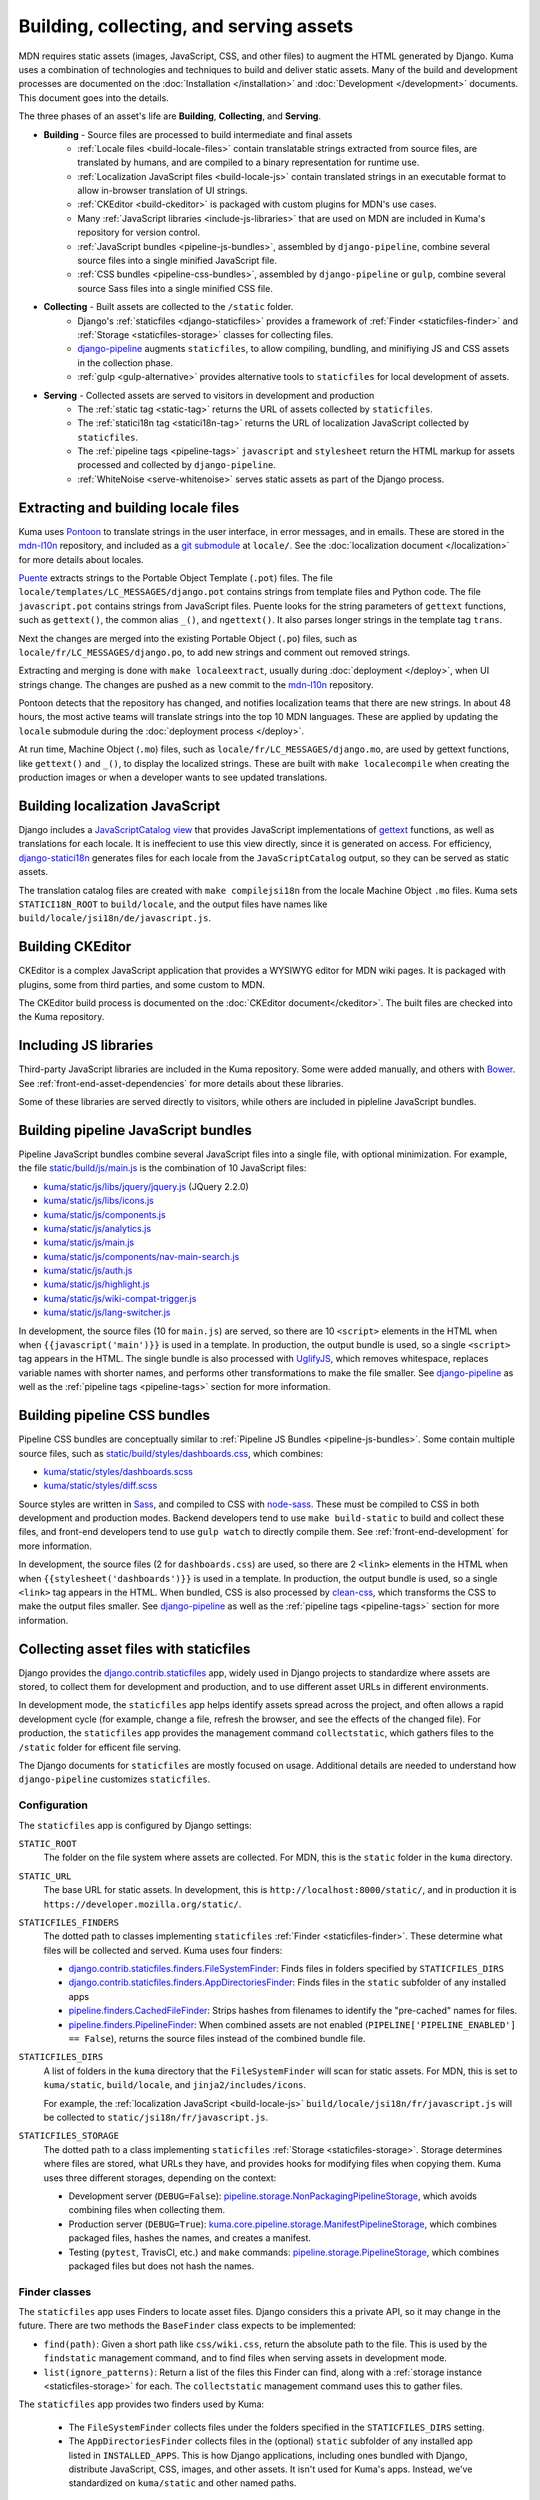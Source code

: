 ========================================
Building, collecting, and serving assets
========================================
MDN requires static assets (images, JavaScript, CSS, and other files) to
augment the HTML generated by Django. Kuma uses a combination of
technologies and techniques to build and deliver static assets. Many of the
build and development processes are documented on the
:doc:`Installation </installation>` and :doc:`Development </development>`
documents. This document goes into the details.

The three phases of an asset's life are **Building**, **Collecting**, and
**Serving**.

* **Building** - Source files are processed to build intermediate and final assets
    - :ref:`Locale files <build-locale-files>`  contain translatable strings
      extracted from source files, are translated by humans, and are compiled
      to a binary representation for runtime use.
    - :ref:`Localization JavaScript files <build-locale-js>` contain
      translated strings in an executable format to allow in-browser translation
      of UI strings.
    - :ref:`CKEditor <build-ckeditor>` is packaged with custom plugins for
      MDN's use cases.
    - Many :ref:`JavaScript libraries <include-js-libraries>` that are used on
      MDN are included in Kuma's repository for version control.
    - :ref:`JavaScript bundles <pipeline-js-bundles>`, assembled by
      ``django-pipeline``, combine several source files into a
      single minified JavaScript file.
    - :ref:`CSS bundles <pipeline-css-bundles>`, assembled by
      ``django-pipeline`` or ``gulp``, combine several source Sass files into a
      single minified CSS file.
* **Collecting** - Built assets are collected to the ``/static`` folder.
    - Django's :ref:`staticfiles <django-staticfiles>` provides a framework
      of :ref:`Finder <staticfiles-finder>` and
      :ref:`Storage <staticfiles-storage>` classes for collecting files.
    - django-pipeline_ augments ``staticfiles``, to allow compiling, bundling,
      and minifiying JS and CSS assets in the collection phase.
    - :ref:`gulp <gulp-alternative>` provides alternative tools to ``staticfiles``
      for local development of assets.
* **Serving** - Collected assets are served to visitors in development and production
    - The :ref:`static tag <static-tag>` returns the URL of assets
      collected by ``staticfiles``.
    - The :ref:`statici18n tag <statici18n-tag>` returns the URL of localization
      JavaScript collected by ``staticfiles``.
    - The :ref:`pipeline tags <pipeline-tags>` ``javascript`` and
      ``stylesheet`` return the HTML markup for assets processed and collected
      by ``django-pipeline``.
    - :ref:`WhiteNoise <serve-whitenoise>` serves static assets as part of the
      Django process.

.. _build-locale-files:

Extracting and building locale files
====================================
Kuma uses Pontoon_ to translate strings in the user interface, in error
messages, and in emails. These are stored in the mdn-l10n_ repository,
and included as a `git submodule`_ at ``locale/``.  See the
:doc:`localization document </localization>` for more details about locales.

Puente_ extracts strings to the Portable Object Template (``.pot``) files. The
file ``locale/templates/LC_MESSAGES/django.pot`` contains strings from template
files and Python code. The file ``javascript.pot`` contains strings from
JavaScript files. Puente looks for the string parameters of ``gettext``
functions, such as ``gettext()``, the common alias ``_()``, and ``ngettext()``.
It also parses longer strings in the template tag ``trans``.

Next the changes are merged into the existing Portable Object (``.po``) files,
such as ``locale/fr/LC_MESSAGES/django.po``, to add new strings and comment out
removed strings.

Extracting and merging is done with ``make localeextract``, usually
during :doc:`deployment </deploy>`, when UI strings change.  The changes are
pushed as a new commit to the mdn-l10n_ repository.

Pontoon detects that the repository has changed, and notifies localization
teams that there are new strings. In about 48 hours, the most active teams will
translate strings into the top 10 MDN languages. These are applied by updating
the ``locale`` submodule during the :doc:`deployment process </deploy>`.

At run time, Machine Object (``.mo``) files, such as
``locale/fr/LC_MESSAGES/django.mo``, are used by gettext functions, like
``gettext()`` and ``_()``, to display the localized strings.
These are built with ``make localecompile`` when creating the production
images or when a developer wants to see updated translations.

.. _Pontoon: https://pontoon.mozilla.org/projects/mdn/
.. _mdn-l10n: https://github.com/mozilla-l10n/mdn-l10n
.. _`git submodule`: https://github.blog/2016-02-01-working-with-submodules/
.. _gettext: https://en.wikipedia.org/wiki/Gettext
.. _Puente: https://puente.readthedocs.io/en/latest/

.. _build-locale-js:

Building localization JavaScript
================================
Django includes a `JavaScriptCatalog view`_ that provides JavaScript
implementations of gettext_ functions, as well as translations for each
locale. It is ineffecient to use this view directly, since it is generated
on access. For efficiency, django-statici18n_ generates files for each locale
from the ``JavaScriptCatalog`` output, so they can be served as static assets.

The translation catalog files are created with ``make compilejsi18n``
from the locale Machine Object ``.mo`` files.  Kuma sets ``STATICI18N_ROOT``
to ``build/locale``, and the output files have names like
``build/locale/jsi18n/de/javascript.js``.

.. _`JavaScriptCatalog view`: https://docs.djangoproject.com/en/1.11/topics/i18n/translation/#module-django.views.i18n
.. _django-statici18n: https://django-statici18n.readthedocs.io/en/latest/

.. _build-ckeditor:

Building CKEditor
=================
CKEditor is a complex JavaScript application that provides a WYSIWYG editor
for MDN wiki pages. It is packaged with plugins, some from third parties,
and some custom to MDN.

The CKEditor build process is documented on the
:doc:`CKEditor document</ckeditor>`. The built files are checked into the
Kuma repository.

.. _include-js-libraries:

Including JS libraries
======================
Third-party JavaScript libraries are included in the Kuma repository.
Some were added manually, and others with Bower_. See
:ref:`front-end-asset-dependencies` for more details about these
libraries.

Some of these libraries are served directly to visitors, while others are
included in pipleline JavaScript bundles.

.. _Bower: http://bower.io

.. _pipeline-js-bundles:

Building pipeline JavaScript bundles
====================================
Pipeline JavaScript bundles combine several JavaScript files into a single
file, with optional minimization. For example, the file
`static/build/js/main.js`_ is the combination of 10 JavaScript files:

* `kuma/static/js/libs/jquery/jquery.js`_ (JQuery 2.2.0)
* `kuma/static/js/libs/icons.js`_
* `kuma/static/js/components.js`_
* `kuma/static/js/analytics.js`_
* `kuma/static/js/main.js`_
* `kuma/static/js/components/nav-main-search.js`_
* `kuma/static/js/auth.js`_
* `kuma/static/js/highlight.js`_
* `kuma/static/js/wiki-compat-trigger.js`_
* `kuma/static/js/lang-switcher.js`_

In development, the source files (10 for ``main.js``) are served, so there are
10 ``<script>`` elements in the HTML when when ``{{javascript('main')}}`` is
used in a template.  In production, the output bundle is used, so a single
``<script>`` tag appears in the HTML. The single bundle is also processed
with UglifyJS_, which removes whitespace, replaces variable names with
shorter names, and performs other transformations to make the file smaller.
See django-pipeline_ as well as the :ref:`pipeline tags <pipeline-tags>`
section for more information.

.. _`static/build/js/main.js`: https://developer.mozilla.org/static/build/js/main.js
.. _`kuma/static/js/libs/jquery/jquery.js`: https://github.com/mozilla/kuma/blob/master/kuma/static/js/libs/jquery/jquery.js
.. _`kuma/static/js/libs/icons.js`: https://github.com/mozilla/kuma/blob/master/kuma/static/js/libs/icons.js
.. _`kuma/static/js/components.js`: https://github.com/mozilla/kuma/blob/master/kuma/static/js/components.js
.. _`kuma/static/js/analytics.js`: https://github.com/mozilla/kuma/blob/master/kuma/static/js/analytics.js
.. _`kuma/static/js/main.js`: https://github.com/mozilla/kuma/blob/master/kuma/static/js/main.js
.. _`kuma/static/js/components/nav-main-search.js`: https://github.com/mozilla/kuma/blob/master/kuma/static/js/components/nav-main-search.js
.. _`kuma/static/js/auth.js`: https://github.com/mozilla/kuma/blob/master/kuma/static/js/auth.js
.. _`kuma/static/js/highlight.js`: https://github.com/mozilla/kuma/blob/master/kuma/static/js/highlight.js
.. _`kuma/static/js/wiki-compat-trigger.js`: https://github.com/mozilla/kuma/blob/master/kuma/static/js/wiki-compat-trigger.js
.. _`kuma/static/js/lang-switcher.js`: https://github.com/mozilla/kuma/blob/master/kuma/static/js/lang-switcher.js
.. _UglifyJS: https://github.com/mishoo/UglifyJS2/tree/v2.x

.. _pipeline-css-bundles:

Building pipeline CSS bundles
=============================
Pipeline CSS bundles are conceptually similar to
:ref:`Pipeline JS Bundles <pipeline-js-bundles>`. Some contain multiple
source files, such as `static/build/styles/dashboards.css`_,
which combines:

* `kuma/static/styles/dashboards.scss`_
* `kuma/static/styles/diff.scss`_

Source styles are written in Sass_, and compiled to CSS with node-sass_. These
must be compiled to CSS in both development and production modes. Backend
developers tend to use ``make build-static`` to build and collect these files,
and front-end developers tend to use ``gulp watch`` to directly compile them.
See :ref:`front-end-development` for more information.

In development, the source files (2 for ``dashboards.css``) are used, so there are
2 ``<link>`` elements in the HTML when when ``{{stylesheet('dashboards')}}`` is
used in a template.  In production, the output bundle is used, so a single
``<link>`` tag appears in the HTML. When bundled, CSS is also processed by
clean-css_, which transforms the CSS to make the output files smaller.
See django-pipeline_ as well as the :ref:`pipeline tags <pipeline-tags>` section
for more information.

.. _`static/build/styles/dashboards.css`: https://developer.mozilla.org/static/build/styles/dashboards.css
.. _`kuma/static/styles/dashboards.scss`:  https://github.com/mozilla/kuma/blob/master/kuma/static/styles/dashboards.scss
.. _`kuma/static/styles/diff.scss`: https://github.com/mozilla/kuma/blob/master/kuma/static/diff.scss
.. _clean-css: https://github.com/jakubpawlowicz/clean-css

.. _django-staticfiles:

Collecting asset files with staticfiles
=======================================
Django provides the django.contrib.staticfiles_ app, widely used in Django
projects to standardize where assets are stored, to collect them for
development and production, and to use different asset URLs in different
environments.

In development mode, the ``staticfiles`` app helps identify assets spread
across the project, and often allows a rapid development cycle (for example,
change a file, refresh the browser, and see the effects of the changed file).
For production, the ``staticfiles`` app provides the management command
``collectstatic``, which gathers files to the ``/static`` folder for efficent
file serving.

The Django documents for ``staticfiles`` are mostly focused on usage.
Additional details are needed to understand how ``django-pipeline``
customizes ``staticfiles``.

Configuration
*************

The ``staticfiles`` app is configured by Django settings:

``STATIC_ROOT``
   The folder on the file system where assets are collected. For MDN, this is
   the ``static`` folder in the ``kuma`` directory.
``STATIC_URL``
   The base URL for static assets. In development, this is
   ``http://localhost:8000/static/``, and in production it is
   ``https://developer.mozilla.org/static/``.
``STATICFILES_FINDERS``
   The dotted path to classes implementing ``staticfiles`` :ref:`Finder <staticfiles-finder>`.
   These determine what files will be collected and served. Kuma uses four finders:

   * `django.contrib.staticfiles.finders.FileSystemFinder`_: Finds files
     in folders specified by ``STATICFILES_DIRS``
   * `django.contrib.staticfiles.finders.AppDirectoriesFinder`_: Finds
     files in the ``static`` subfolder of any installed apps
   * `pipeline.finders.CachedFileFinder`_: Strips hashes from filenames to
     identify the "pre-cached" names for files.
   * `pipeline.finders.PipelineFinder`_: When combined assets are not enabled
     (``PIPELINE['PIPELINE_ENABLED'] == False``), returns the source
     files instead of the combined bundle file.

``STATICFILES_DIRS``
   A list of folders in the ``kuma`` directory that the ``FileSystemFinder``
   will scan for static assets. For MDN, this is set to ``kuma/static``,
   ``build/locale``, and ``jinja2/includes/icons``.

   For example, the :ref:`localization JavaScript <build-locale-js>`
   ``build/locale/jsi18n/fr/javascript.js`` will be collected to
   ``static/jsi18n/fr/javascript.js``.
``STATICFILES_STORAGE``
   The dotted path to a class implementing ``staticfiles``
   :ref:`Storage <staticfiles-storage>`.  Storage determines where files
   are stored, what URLs they have, and provides hooks for modifying files when
   copying them.  Kuma uses three different storages, depending on the context:

   * Development server (``DEBUG=False``): pipeline.storage.NonPackagingPipelineStorage_,
     which avoids combining files when collecting them.
   * Production server (``DEBUG=True``): kuma.core.pipeline.storage.ManifestPipelineStorage_,
     which combines packaged files, hashes the names, and creates a manifest.
   * Testing (``pytest``, TravisCI, etc.) and ``make`` commands: pipeline.storage.PipelineStorage_,
     which combines packaged files but does not hash the names.

.. _django.contrib.staticfiles: cs.djangoproject.com/en/1.11/ref/contrib/staticfiles/

.. _staticfiles-finder:

Finder classes
**************
The ``staticfiles`` app uses Finders to locate asset files. Django considers
this a private API, so it may change in the future. There are two methods the
``BaseFinder`` class expects to be implemented:

* ``find(path)``: Given a short path like ``css/wiki.css``, return
  the absolute path to the file. This is used by the ``findstatic`` management
  command, and to find files when serving assets in development mode.
* ``list(ignore_patterns)``: Return a list of the files this Finder can
  find, along with a :ref:`storage instance <staticfiles-storage>` for each.
  The ``collectstatic`` management command uses this to gather files.

.. _django.contrib.staticfiles.finders.FileSystemFinder:
.. _FileSystemFinder:
.. _django.contrib.staticfiles.finders.AppDirectoriesFinder:

The ``staticfiles`` app provides two finders used by Kuma:

 * The ``FileSystemFinder`` collects files under the folders specified in the
   ``STATICFILES_DIRS`` setting.
 * The ``AppDirectoriesFinder`` collects files in the (optional) ``static``
   subfolder of any installed app listed in ``INSTALLED_APPS``. This is how
   Django applications, including ones bundled with Django, distribute
   JavaScript, CSS, images, and other assets. It isn't used for Kuma's apps.
   Instead, we've standardized on ``kuma/static`` and other named paths.

The Finders are used by WhiteNoise_ to determine which file to serve in
development mode. The management command ``findstatic`` can be used to
determine which file is served, such as::

    $ ./manage.py findstatic -v2 js/main.js

    Found 'js/main.js' here:
      /app/kuma/static/js/main.js
      /app/static/js/main.js
    Looking in the following locations:
      /app/kuma/static
      /app/build/locale
      /app/jinja2/includes/icons
      /usr/local/lib/python2.7/site-packages/flat/static
      /usr/local/lib/python2.7/site-packages/django/contrib/admin/static
      /usr/local/lib/python2.7/site-packages/constance/static
      /usr/local/lib/python2.7/site-packages/djcelery/static
      /usr/local/lib/python2.7/site-packages/django_extensions/static
      /usr/local/lib/python2.7/site-packages/rest_framework/static
      /usr/local/lib/python2.7/site-packages/debug_toolbar/static
      /app/static

When multiple files are found, the first is used. In the above example,
``/app/kuma/static/js/main.js`` will be served in development for
``/static/js/main.js``.

.. _staticfiles-storage:

Storage classes
***************

The ``staticfiles`` app uses a ``Storage`` class, which extends
`Django's Storage class`_ for asset workflows.  Django documents
`how to write a custom storage system`_, and there are many
`3rd-party storage packages`_ for using various cloud providers for file
hosting. The configured ``STATICFILES_STORAGE`` class is used when collecting
files with ``./manage.py collectstatic``.

Django's standard ``Storage`` classes provide methods like ``delete()``,
``exists()``, and ``size()`` for implementing file methods, and methods like
``listdir()`` for getting lists of files. There is a wide variety of storage
backends with different capabilities, and Django allows most methods to raise
``NotImplementedErrror`` if an operation is not supported or is too expensive.

A ``staticfiles`` ``Storage`` class extends the standard ``Storage`` classes and
requires a few more methods, although the exact methods are undocumented. Some
are ``path(name)``, to turn a relative path to a full path, and ``url(path)``,
to get the external URL of the file.  An optional method, ``post_process()``, can
be defined to further process the files, and returns a map of the old paths to
the new paths.

The default storage, StaticFilesStorage_, is based on the standard
FileSystemStorage_, and copies static files to ``STATIC_ROOT`` (the ``static``
folder). For the ``url()`` method, it prepends the ``STATIC_URL`` to the path.

ManifestStaticFilesStorage_ implements the ``post_process()`` method to add the
MD5_ hash of the file's contents to the filename. This allows these files to be
served with very long cache times, since changes will also change the filename.
It also requires manipulating the contents so that references to assets within
other files, such as a CSS `@import statement`_, are updated to the hashed
names. This often requires source files use relative paths like
``../img/logo.svg``, so that the tool can find the destination file.

Because of the intense file processing, ``ManifestStaticFilesStorage`` doesn't
support the live updates of development mode. It requires ``DEBUG=False``, and
that ``./manage.py collectstatic`` is run before running the server, or before
a server restart. A map of original to hashed names is stored in
`staticfiles.json`_, and is read at server startup to determine the hashed
names.

CachedStaticFilesStorage_ is similar to ``ManifestStaticFilesStorage``, but
stores the filename mapping in the cache. It is slower than
``staticfiles.json``, and is used when write access to the filesystem is
forbidden.

.. _`Django's Storage class`: https://docs.djangoproject.com/en/1.11/ref/files/storage/#the-storage-class
.. _`how to write a custom storage system`: https://docs.djangoproject.com/en/1.11/howto/custom-file-storage/
.. _`3rd-party storage packages`: https://djangopackages.org/grids/g/storage-backends/
.. _StaticFilesStorage: https://docs.djangoproject.com/en/1.11/ref/contrib/staticfiles/#staticfilesstorage
.. _FileSystemStorage: https://docs.djangoproject.com/en/1.11/ref/files/storage/#the-filesystemstorage-class
.. _ManifestStaticFilesStorage: https://docs.djangoproject.com/en/1.11/ref/contrib/staticfiles/#manifeststaticfilesstorage
.. _MD5: https://en.wikipedia.org/wiki/MD5
.. _`@import statement`: https://developer.mozilla.org/en-US/docs/Web/CSS/@import
.. _`staticfiles.json`: https://developer.mozilla.org/static/staticfiles.json
.. _CachedStaticFilesStorage: https://docs.djangoproject.com/en/1.11/ref/contrib/staticfiles/#cachedstaticfilesstorage


.. _django-pipeline:

django-pipeline
===============

The `django-pipeline library`_ is used for packing assets.  It provides CSS and
JavaScript concatenation and compression, built-in JavaScript template support,
and optional data-URI image and font embedding. It does this by extending and
overriding the django-staticfiles_ app, so that assets are processed with the
standard ``./manage.py collectstatic`` command.

Kuma uses ``django-pipeline`` to:

* Compile Sass_ .sccs files plain CSS with node-sass_
* Combine multiple JS and CSS files into a single file ("bundle") in production
* Compress CSS files with cleancss_
* Compress JS files with UglifyJS_

Configuration
*************

The ``django-pipeline`` app is configured with the dictionary ``PIPELINE``.
There are many `configuration items`_, some of which are:

* ``PIPELINE_ENABLED``: ``True`` to concatenate and compress assets
  (testing and production), and ``False`` to skip concatenation and
  compression.
* ``PIPELINE_COLLECTOR_ENABLED``: ``True`` to collect assets (testing and
  production), and ``False`` to skip collection and leave them in the
  source locations.
* ``COMPILERS``: A list of CSS compilers. ``pipeline``'s ``SASSCompiler`` in
  testing and production, and ``kuma.core.pipeline.sass.DebugSassCompiler``
  (which does nothing, but instead defers to ``gulp``) in development.

The ``Makefile`` specifies the testing configuration, so commands like
``make collectstatic`` run with ``PIPELINE_ENABLED`` and
``PIPELINE_COLLECTOR_ENABLED``. However, they are disabled when running the
development server.

``django-pipeline`` specifies outputs as a "package", which specifies one or
more inputs, one output, and some optional settings and overrides.
``PIPELINE['JAVASCRIPT']`` specifies the JavaScript packages, and
``PIPELINE['STYLESHEETS']`` specifies the Sass_/CSS packages.

Finders
*******

Kuma uses two :ref:`Finders <staticfiles-finder>` from ``django-pipeline``.

.. _pipeline.finders.CachedFileFinder:

``CachedFileFinder`` strips hashes from filenames to identify the
"pre-cached" names for files, by removing the middle element of filenames
with three dots. This may have been useful in django-pipeline 1.3 or earlier,
but it appears to do nothing now, or could potentially do the wrong thing
such as resolving ``bootstrap.min.js`` as ``bootstrap.js``.

.. _pipeline.finders.PipelineFinder:

``PipelineFinder`` does nothing if ``PIPELINE['PIPELINE_ENABLED']`` if
``True`` (testing and production), and uses the Storage to find files if it
is disabled. For Kuma, this means it may find files in the ``STATIC_ROOT``
directory. However, since the FileSystemFinder_ finds most files in
``kuma/static`` first, it is doubtful if this Finder ever applies.

Storage
*******

Most of the functionality of ``django-pipeline`` is implemented as a
:ref:`Storage class <staticfiles-storage>`, and Kuma uses three different
implementations depending on the environment.

.. _pipeline.storage.PipelineStorage:

The simplest storage, used during testing and in the ``Makefile``, is
``pipeline.storage.PipelineStorage``, which extends
the :ref:`staticfiles Storage class <staticfiles-storage>`
``StaticFilesStorage``, with a ``post_process`` step that packages JS and CSS
into one-file bundles, according to the ``PIPELINE`` configuration.

.. _pipeline.storage.NonPackagingPipelineStorage:

Development uses ``pipeline.storage.NonPackagingPipelineStorage``.
This works the same way as ``PipelineStorage``, but avoids creating packages,
where several files are combined into one. JavaScript files are
served from the source folders, but CSS files need to be compiled from Sass_,
and are served from the ``/static`` folder after collection. When developing
style files, a developer either needs to run ``./manage.py collectstatic`` or
use :ref:`gulp <gulp-alternative>` to see changes.

.. _kuma.core.pipeline.storage.ManifestPipelineStorage:

In production, ``kuma.core.pipeline.storage.ManifestPipelineStorage`` is used.
This combines the package processing of ``PipelineStorage`` with the hashed
assets and ``staticfiles.json`` of ``ManifestStaticFilesStorage``. These are
generated when the production Docker containers are created.

.. _`django-pipeline library`: https://django-pipeline.readthedocs.io/en/latest/
.. _node-sass: https://github.com/sass/node-sass
.. _cleancss: https://github.com/jakubpawlowicz/clean-css-cli
.. _`configuration items`: https://django-pipeline.readthedocs.io/en/latest/configuration.html
.. _SASS: https://sass-lang.com/

.. _gulp-alternative:

Compiling and collecting assets with Gulp
=========================================
An alternate way to compile and collect assets is to use Gulp, as described in
:ref:`compiling-with-gulp`. This requires installing node and related packages
on the "host" system, rather than relying on the Docker containers, but it
matches the preferred workflow of some front-end developers.

The ``gulp`` process also compiles Sass_ sources to CSS, and copies files from
``/kuma/static`` to ``/static``, mirroring the process from
``make collectstatic``. However, additional tools, like PostCSS_, can't be
added to the gulp workflow like other projects, because the
``make collectstatic`` process is the only one used to generate production assets.

.. _PostCSS: https://postcss.org

.. _static-tag:

Template tag static
===================
Django provides a template tag static_ that outputs the URL of the static
asset for HTML. Without ``staticfiles`` installed, it just adds ``STATIC_URL``
to the start of the path. With ``staticfiles``, it calls the ``url(path)``
method of the :ref:`Storage class <staticfiles-storage>`. In production, with
``ManifestStaticFilesStorage``, it uses ``staticfiles.json`` to return a
URLs with hashes in the name.

For example, here is the HTML that includes the Tumbeast_ in `the 404 page`_::

    <div id="beastainer">
      <img id="beast404le" src="{{ static('img/beast-404_LE.png') }}" alt="">
      <img id="beast404re" src="{{ static('img/beast-404_RE.png') }}" alt="">
      <img class="beast 404" src="{{ static('img/beast-404.png') }}" alt="">
    </div>

.. _static: https://docs.djangoproject.com/en/1.11/ref/templates/builtins/#std:templatetag-static
.. _Tumbeast: https://theoatmeal.com/static/state_web_summer.html#tumblr
.. _`the 404 page`: https://github.com/mozilla/kuma/blob/master/jinja2/404.html

.. _statici18n-tag:

Template tag statici18n
=======================
The tag ``statici18n`` is provided by django-statici18n_. It works like the
``static`` tag, outputing the URL of the
:ref:`localization JavaScript <build-locale-js>`. This is included in
``<body>`` of all page via `the base template`_, near the bottom::

   <script src="{{ statici18n(request.LANGUAGE_CODE) }}"></script>

.. _`the base template`: https://github.com/mozilla/kuma/blob/master/jinja2/base.html

.. _pipeline-tags:

Template tags javascript and stylesheet
=======================================
:ref:`django-pipeline <django-pipeline>` provides two template tags,
``{% javascript('bundle') %}`` and ``{% stylesheet('bundle') %}``, that
can inject the ``<script>`` and ``<link>`` elements into a template.

Bundling is controlled by the setting ``PIPELINE['PIPELINE_ENABLED']``
(``False`` for development, ``True`` for production). When bundled, the assets
are assumed to be processed and collected, so a single element representing
the final asset URL is inserted. When bundling is off, the assets are assumed
to still be in the source form, and multiple HTML elements are inserted into
the document. These tags look more like Jinja2 calls then HTML, like these
tags from `the revision dashboard`_::

    {% block js %}
    {% javascript 'jquery-ui' %}
    {% javascript 'dashboard' %}
    {% endblock %}

``django-pipeline`` supports other output formats. For example, the
``editor-content`` bundle is processed with the javascript-array_ template,
which converts the URLs to a format that can be injected into a JavaScript
array, such as `the configuration script`_::

   win.mdn.assets = {
        css: {
            'editor-content': [
                {%- stylesheet 'editor-content' %}
                {%- stylesheet 'editor-locale-%s' % LANG %}
            ],
            'wiki-compat-tables': [{% stylesheet 'wiki-compat-tables' %}]
        },
        js: {
            'syntax-prism': [{% javascript 'syntax-prism' %}],
            'wiki-compat-tables': [{% javascript 'wiki-compat-tables' %}]
        }
    };

.. _`the revision dashboard`: https://github.com/mozilla/kuma/blob/master/kuma/dashboards/jinja2/dashboards/revisions.html
.. _javascript-array: https://github.com/mozilla/kuma/blob/master/jinja2/pipeline/javascript-array.jinja
.. _`the configuration script`: https://github.com/mozilla/kuma/blob/master/jinja2/includes/config.html

.. _serve-whitenoise:

Serving assets with WhiteNoise
==============================
WhiteNoise_ is a static file serving application, and is an alternative to
serving static assets with nginx_, Apache_, or from `Amazon S3`_. On Kuma,
it is used to serve static assets in development as well as production. It
made it easy to serve HTML and related assets on the same `HTTP/2`_
connection.

Kuma uses WhiteNoise as a middleware, included as
``kuma.core.middleware.RestrictedWhiteNoiseMiddleware``. This is a wrapper
around ``whitenoise.middleware.WhiteNoiseMiddleware`` which skips
static file serving if Kuma is acting as the attachments / samples host.

In development (``DEBUG`` = ``True``) and testing, WhiteNoise is in
"autorefresh" mode, and uses the staticfiles-finder_. Each web request to
``/static`` scans for the file to use, which can be slow, but will catch
any changes made to the files.

In production (``DEBUG`` = ``False``), the files in ``STATIC_ROOT``
(``/static``) are indexed when the web server starts up. It also
determine headers, such as caching headers and the CORS_ header, that will be
sent with the file. This makes it very fast to serve static files, but changes
after the web server starts will not be noticed.

WhiteNoise provides its own :ref:`Storage classes <staticfiles-storage>`, that
can compress and cache static asset files. These are currently unused by Kuma,
which uses classes based on those provided by django-pipeline_.

.. _WhiteNoise: http://whitenoise.evans.io/en/stable/
.. _nginx: https://en.wikipedia.org/wiki/Nginx
.. _Apache: https://en.wikipedia.org/wiki/Apache_HTTP_Server
.. _`Amazon S3`: https://en.wikipedia.org/wiki/Amazon_S3
.. _`HTTP/2`: https://en.wikipedia.org/wiki/HTTP/2
.. _`CORS`: https://developer.mozilla.org/en-US/docs/Web/HTTP/CORS

Future
======

* Ensure files that are not meant for visitors are not collected, to speed
  up development, collecting, and preparing production images.
* Remove the ``CachedFileFinder`` and ``PipelineFinder``.
* Remove ``django-pipeline``, using ``gulp`` on the server as well before
  running ``./manage.py collectstatic``.
* Add ``django-webpack-loader`` or similar to integrate React assets

History
=======

The ``staticfiles`` application was probably part of the Kuma project from the
beginning in 2011. In the SCL3 datacenter, one of the first steps of a
production push was collecting the static files to a directory on a network
drive. This was shared between web servers, so that the new assets were
immediately avaiable as the new code was deployed. Because of file hashing, it
was possible to keep old versions of assets along with new versions. These
files were served by Apache.

In 2013, ``staticfiles`` was used to serve assets in the development Vagrant
environment instead of Apache, so that ``collectstatic`` was not needed to
see changes. However, CSS files were converted to Stylus_ that year, which
required compilation for development and deployment.

In 2015, several changes were made to prepare for the move from SCL3 to AWS.
One change was to move assets from the ``/media`` folder, which is
traditionally used for user uploads, to the ``/kuma/static`` folder.
Another was adopting ``django-pipeline`` to compile assets, and ``WhiteNoise``
to serve them in production.

In 2017, MDN hosting moved from SCL3 to AWS. Apache was no longer used to
serve assets, and ``WhiteNoise`` was used in production as well. This dropped
the ability to serve old versions of assets, but a CDN with long caching times
mitigated issues around deployments. That same year, the CSS sources were
converted from Stylus to Sass_.

In 2019, the development team decided to adopt new tools such as React_ and
Webpack_ (ADR-004_).

.. _Stylus: http://stylus-lang.com/
.. _React: https://reactjs.org
.. _Webpack: https://webpack.js.org
.. _ADR-004: https://github.com/mdn/mdn/blob/master/ADRs/004-use-react.md

